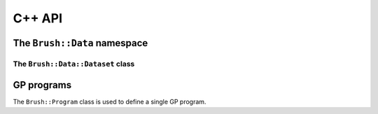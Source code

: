 C++ API
=======

The ``Brush::Data`` namespace
-----------------------------

.. doxygennamespace:: Brush::data
   :members:

The ``Brush::Data::Dataset`` class
*******************************

.. doxygenclass:: Brush::Data::Dataset
   :members:

GP programs
-----------

The ``Brush::Program`` class is used to define a single GP program.

.. doxygenclass:: Brush::Program
   :members: